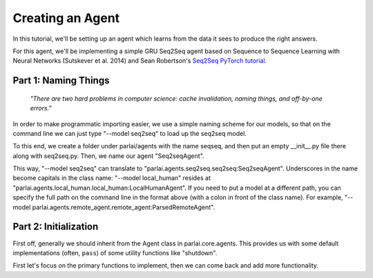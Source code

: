 ..
  Copyright (c) 2017-present, Facebook, Inc.
  All rights reserved.
  This source code is licensed under the BSD-style license found in the
  LICENSE file in the root directory of this source tree. An additional grant
  of patent rights can be found in the PATENTS file in the same directory.

Creating an Agent
=================

In this tutorial, we'll be setting up an agent which learns from the data it
sees to produce the right answers.

For this agent, we'll be implementing a simple GRU Seq2Seq agent based on
Sequence to Sequence Learning with Neural Networks (Sutskever et al. 2014) and
Sean Robertson's `Seq2Seq PyTorch tutorial <http://pytorch.org/tutorials/intermediate/seq2seq_translation_tutorial.html>`_.

Part 1: Naming Things
^^^^^^^^^^^^^^^^^^^^^^^^^
    *"There are two hard problems in computer science:
    cache invalidation, naming things, and off-by-one errors."*

In order to make programmatic importing easier, we use a simple naming scheme
for our models, so that on the command line we can just type "--model seq2seq"
to load up the seq2seq model.

To this end, we create a folder under parlai/agents with the name seqseq, and
then put an empty __init__.py file there along with seq2seq.py.
Then, we name our agent "Seq2seqAgent".

This way, "--model seq2seq" can translate to "parlai.agents.seq2seq.seq2seq:Seq2seqAgent".
Underscores in the name become capitals in the class name: "--model local_human"
resides at "parlai.agents.local_human.local_human:LocalHumanAgent".
If you need to put a model at a different path, you can specify the full path
on the command line in the format above (with a colon in front of the class name).
For example, "--model parlai.agents.remote_agent.remote_agent:ParsedRemoteAgent".

Part 2: Initialization
^^^^^^^^^^^^^^^^^^^^^^^^^
First off, generally we should inherit from the Agent class in parlai.core.agents.
This provides us with some default implementations (often, ``pass``) of some utility
functions like "shutdown".

First let's focus on the primary functions to implement, then we can come back and add more functionality.

.. code-block:: python
    def __init__(self, opt, shared=None):
